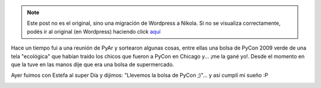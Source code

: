 .. link:
.. description:
.. tags: general
.. date: 2010/12/31 15:40:55
.. title: Estrenando bolsa de PyCon 2009
.. slug: estrenando-bolsa-de-pycon-2009


.. note::

   Este post no es el original, sino una migración de Wordpress a
   Nikola. Si no se visualiza correctamente, podés ir al original (en
   Wordpress) haciendo click aquí_

.. _aquí: http://humitos.wordpress.com/2010/12/31/estrenando-bolsa-de-pycon-2009/


Hace un tiempo fui a una reunión de PyAr y sortearon algunas cosas,
entre ellas una bolsa de PyCon 2009 verde de una tela "ecológica" que
habían traído los chicos que fueron a PyCon en Chicago y... ¡me la gané
yo!. Desde el momento en que la tuve en las manos dije que era una bolsa
de supermercado.

Ayer fuimos con Estefa al super Día y dijimos: "Llevemos la bolsa de
PyCon ;)"... y así cumplí mi sueño :P

|image0|

.. |image0| image:: http://humitos.files.wordpress.com/2010/12/pc302041.jpg
   :target: http://humitos.files.wordpress.com/2010/12/pc302041.jpg
